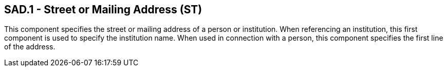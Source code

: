 == SAD.1 - Street or Mailing Address (ST)

[datatype-definition]
This component specifies the street or mailing address of a person or institution. When referencing an institution, this first component is used to specify the institution name. When used in connection with a person, this component specifies the first line of the address.

